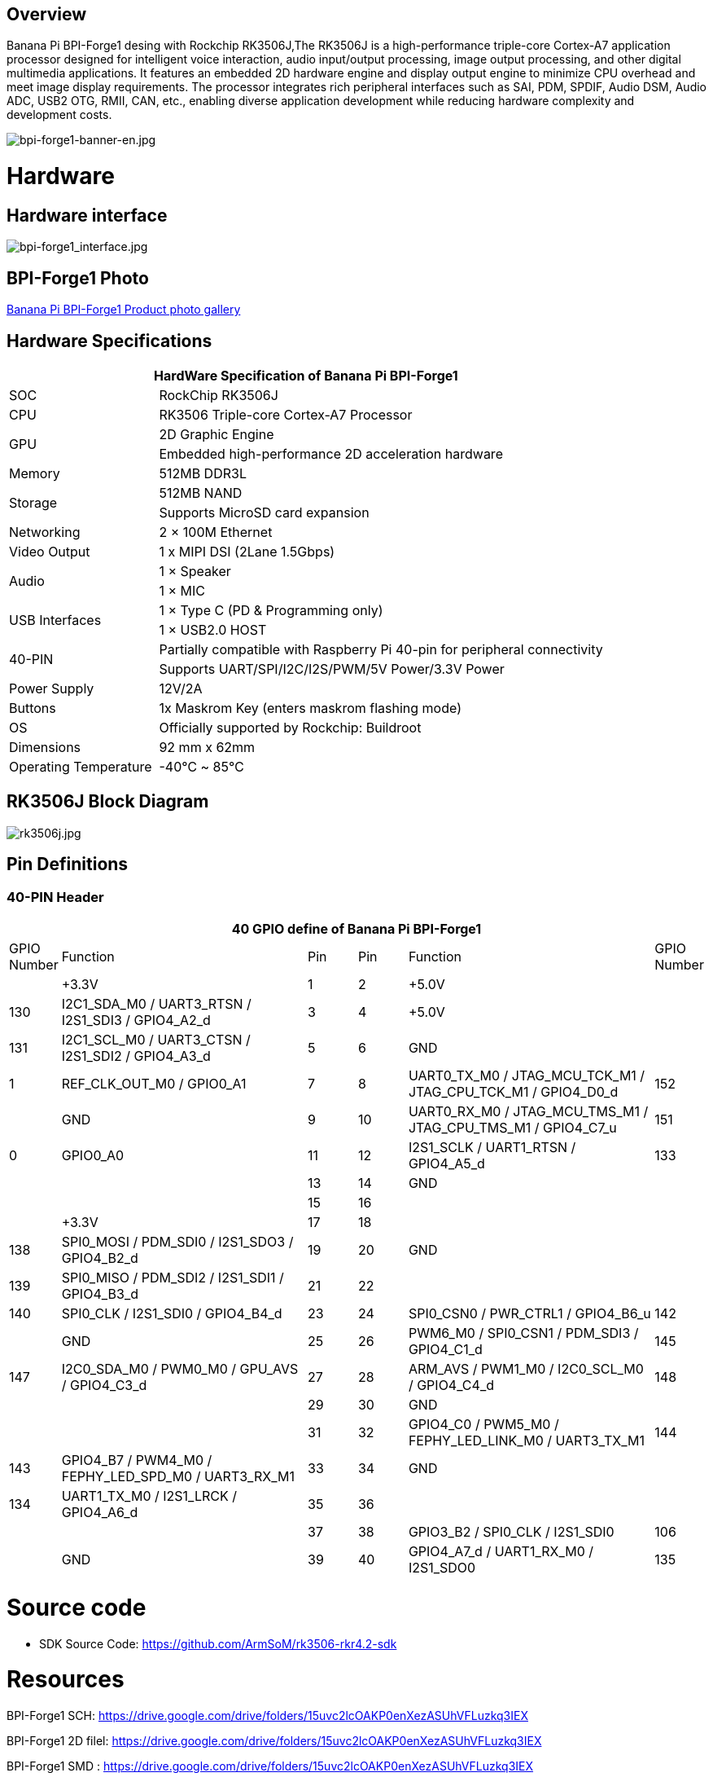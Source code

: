 == Overview

Banana Pi BPI-Forge1 desing with Rockchip RK3506J,The RK3506J is a high-performance triple-core Cortex-A7 application processor designed for intelligent voice interaction, audio input/output processing, image output processing, and other digital multimedia applications.
It features an embedded 2D hardware engine and display output engine to minimize CPU overhead and meet image display requirements.
The processor integrates rich peripheral interfaces such as SAI, PDM, SPDIF, Audio DSM, Audio ADC, USB2 OTG, RMII, CAN, etc., enabling diverse application development while reducing hardware complexity and development costs.

image::/bpi-forge1/bpi-forge1-banner-en.jpg[bpi-forge1-banner-en.jpg]

= Hardware

== Hardware interface

image::/bpi-forge1/bpi-forge1_interface.jpg[bpi-forge1_interface.jpg]

== BPI-Forge1 Photo

link:/en/BPI-Forge1/Photo_BPI-Forge1[Banana Pi BPI-Forge1 Product photo gallery]

== Hardware Specifications

[options="header",cols="1,3"]
|====
2+| HardWare Specification of Banana Pi BPI-Forge1 
|SOC	 |RockChip RK3506J
|CPU	 |RK3506 Triple-core Cortex-A7 Processor
.2+|GPU	|2D Graphic Engine
|Embedded high-performance 2D acceleration hardware
|Memory	|512MB DDR3L
.2+|Storage	|512MB NAND
|Supports MicroSD card expansion
|Networking	|2 × 100M Ethernet
|Video Output	|1 x MIPI DSI (2Lane 1.5Gbps)
.2+|Audio	|1 × Speaker
|1 × MIC
.2+|USB Interfaces	|1 × Type C (PD & Programming only)
|1 × USB2.0 HOST
.2+|40-PIN	|Partially compatible with Raspberry Pi 40-pin for peripheral connectivity
|Supports UART/SPI/I2C/I2S/PWM/5V Power/3.3V Power
|Power Supply	|12V/2A
|Buttons	|1x Maskrom Key (enters maskrom flashing mode)
|OS	|Officially supported by Rockchip: Buildroot
|Dimensions	|92 mm x 62mm
|Operating Temperature	|-40℃ ~ 85℃
|====

== RK3506J Block Diagram

image::/bpi-forge1/rk3506j.jpg[rk3506j.jpg]

== Pin Definitions

=== 40-PIN Header
[options="header",cols="1,5,1,1,5,1"]
|====
6+| 40 GPIO define of Banana Pi BPI-Forge1
|GPIO Number	|Function	|Pin	|Pin	|Function	|GPIO Number
| |+3.3V	|1 |2 |+5.0V	 |
|130	|I2C1_SDA_M0 / UART3_RTSN / I2S1_SDI3 / GPIO4_A2_d	|3 |4|+5.0V	|
|131	|I2C1_SCL_M0 / UART3_CTSN / I2S1_SDI2 / GPIO4_A3_d	|5 |6 | GND	|
|1	|REF_CLK_OUT_M0 / GPIO0_A1	|7 |8 |UART0_TX_M0 / JTAG_MCU_TCK_M1 / JTAG_CPU_TCK_M1 / GPIO4_D0_d	|152
| |GND	 |9 |10 |UART0_RX_M0
/ JTAG_MCU_TMS_M1 / JTAG_CPU_TMS_M1 / GPIO4_C7_u	|151
|0	|GPIO0_A0	| 11|12 |I2S1_SCLK / UART1_RTSN / GPIO4_A5_d	|133
| | |13|14|GND	|
| | |15|16 | |
| | +3.3V	| 17| 18| | 
|138	|SPI0_MOSI / PDM_SDI0 / I2S1_SDO3 / GPIO4_B2_d	|19|20|GND	|
|139	|SPI0_MISO / PDM_SDI2 / I2S1_SDI1 / GPIO4_B3_d	|21|22||
|140	|SPI0_CLK / I2S1_SDI0 / GPIO4_B4_d	|23|24|SPI0_CSN0 / PWR_CTRL1 / GPIO4_B6_u	|142
||GND	|25|26|PWM6_M0 / SPI0_CSN1 / PDM_SDI3 / GPIO4_C1_d	|145
|147	|I2C0_SDA_M0 / PWM0_M0 / GPU_AVS / GPIO4_C3_d	|27|28|ARM_AVS / PWM1_M0 / I2C0_SCL_M0 / GPIO4_C4_d	|148
|||29|30|GND	||
||31|32|GPIO4_C0 / PWM5_M0 / FEPHY_LED_LINK_M0 / UART3_TX_M1	|144
|143	|GPIO4_B7 / PWM4_M0 / FEPHY_LED_SPD_M0 / UART3_RX_M1	|33|34|GND	|
|134	|UART1_TX_M0 / I2S1_LRCK / GPIO4_A6_d	|35|36||
|||37|38|GPIO3_B2 / SPI0_CLK / I2S1_SDI0	|106
||GND	|39|40|GPIO4_A7_d / UART1_RX_M0 / I2S1_SDO0	|135
|====

= Source code

* SDK Source Code: https://github.com/ArmSoM/rk3506-rkr4.2-sdk

= Resources

BPI-Forge1 SCH: https://drive.google.com/drive/folders/15uvc2lcOAKP0enXezASUhVFLuzkq3IEX

BPI-Forge1 2D filel: https://drive.google.com/drive/folders/15uvc2lcOAKP0enXezASUhVFLuzkq3IEX

BPI-Forge1 SMD : https://drive.google.com/drive/folders/15uvc2lcOAKP0enXezASUhVFLuzkq3IEX

= Image

== Official Image

BPI-Forge1 uses buildroot as the official operating system . 

How to Flash Image: https://docs.armsom.org/getting-start/flash-img

buildroot for Forge1:

* Linux Kernel 6.1, support RT-Thread 4.1,
* support bare metal programs, support multi-core heterogeneous AMP,
* Preempt-RT/Xenomai real-time patches,
* lightweight UI framework LVGL.

The following systems have been tested and verified by official:

https://drive.google.com/drive/folders/1x2KOX1F4-DVyyV_9qfdH28PWIORcWH56

= User Manual

== Setup Guide

Tools Required:

* 12V/2A power supply.
* USB Type-C cable (for eMMC flashing) or MicroSD card (≥8GB, Class 10).
* Optional: Debug serial port, Ethernet cable.

Flashing Methods:

* eMMC Boot: Use USB Type-C for direct flashing.
* MicroSD Boot: Write OS image to SD card via reader.

== Interface Usage

If this is your first time using the ArmSoM-Forge1 product, please familiarize yourself with its hardware interfaces to better understand subsequent content.

Hardware Interface	Forge1
Debug Serial Port
Connect the USB-to-TTL serial cable as shown below:

=== Debug Serial Port

Connect the USB-to-TTL serial cable as shown below:

image::/bpi-forge1/bpi-forge1_uart.png[bpi-forge1_uart.png]

[options="header",cols="1,1,1"]
|====
|BPI-Forge1	|Connect	|Serial Module
|GND (pin 6)	|<--->	|GND
|TX (pin 8)	|<--->|	RX
|RX (pin 10)	|<--->|	TX
|====

=== Ethernet Port

* 1.Connect one end of an Ethernet cable to the Forge1's Ethernet port and the other end to a router. Ensure the network is available.
* 2.The system will automatically assign an IP address to the Ethernet interface via DHCP on startup.
* 3.To view the IP address in Forge1’s Linux system:

```sh
root@armsom:/# ip a  
1: lo: <LOOPBACK,UP,LOWER_UP> mtu 65536 qdisc noqueue state UNKNOWN group default qlen 1000  
    link/loopback 00:00:00:00:00:00 brd 00:00:00:00:00:00  
    inet 127.0.0.1/8 scope host lo  
       valid_lft forever preferred_lft forever  
2: can0: <NOARP,ECHO> mtu 16 qdisc noop state DOWN group default qlen 10  
    link/can  
3: eth0: <NO-CARRIER,BROADCAST,MULTICAST,UP> mtu 1500 qdisc mq state DOWN group default qlen 1000  
    link/ether 9e:06:ad:d5:e3:91 brd ff:ff:ff:ff:ff:ff  
4: eth1: <BROADCAST,MULTICAST,UP,LOWER_UP> mtu 1500 qdisc mq state UP group default qlen 1000  
    link/ether 7e:09:de:1d:0c:46 brd ff:ff:ff:ff:ff:ff  
    inet 192.168.1.150/24 brd 192.168.1.255 scope global dynamic noprefixroute eth1  
       valid_lft 43173sec preferred_lft 37773sec  
```

* 4.Use the ping command to verify network connectivity (press Ctrl+C to exit):

```sh
root@armsom:/# ping www.baidu.com  
PING www.baidu.com (183.2.172.17): 56 data bytes  
64 bytes from 183.2.172.17: seq=0 ttl=52 time=10.838 ms  
...  
^C  
--- www.baidu.com ping statistics ---  
6 packets transmitted, 6 received, 0% packet loss  

```

=== USB Interface

[options="header",cols="1,3"]
|====
|Model	|Forge1
|USB	|1× Type-C (PD & Programming), 1× USB 2.0 HOST
|====

Testing USB Storage Devices

* 1.Insert a USB flash drive or external HDD into the Forge1’s USB port.
* 2.Verify detection with:

```sh
root@armsom:/# cat /proc/partitions | grep "sd*"  
major minor  #blocks  name  
   8        0  122880000 sda  
 ```
 
* 3.Mount the USB drive:
```sh
root@armsom:/# sudo mount /dev/sda1 /test/ 
```

* 4.Check usage and mount point:
```sh
root@armsom:/test# df -h | grep "sd"  
/dev/sda        4.7G  4.7G     0  100% /test  
```

=== Audio

* List Audio Devices
```sh
root@armsom:/# aplay -l  
**** List of PLAYBACK Hardware Devices ****  
card 0: rockchiprk730 [rockchip-rk730], device 0: dailink-multicodecs HiFi-0 
```

* Recording
```sh
arecord -D hw:0,0 -f S16_LE -t wav -c2 -r 16000 -d 3 t.wav  
```

* Playback

```sh
aplay t.wav  
```

=== RTC

* Forge1 includes an LK8563S RTC IC.
* Insert a 2-pin RTC battery to power the RTC.

Verify RTC Device
```sh
root@armsom:/# dmesg | grep rtc  
[    6.407133] rtc-hym8563 6-0051: registered as rtc0  
```

Sync System Time to RTC

```sh
root@armsom:/# hwclock -r                # Read RTC time  
root@armsom:/# hwclock -w                # Write system time to RTC  
root@armsom:/# poweroff  
```

Post-Reconnection Check

After reconnecting the RTC battery:

```sh
root@armsom:/# hwclock -r  
2023-11-03 10:35:40.461910+00:00  
root@armsom:/# date  
Fri Nov 3 10:36:01 UTC 2023  
```

=== MIPI DSI

Maximum Resolution: 1280x1280@60fps.

=== CAN FD

List Network Interfaces

```sh
root@armsom:/# ifconfig -a  
can0: <NOARP,MTU=16> ...  
```

CAN Configuration

```sh
ip link set can0 down  
ip link set can0 type can bitrate 1000000 dbitrate 3000000 fd on  
ip -details link show can0  
ip link set can0 up  
```

CAN FD Testing


• Send Standard Frame:
```sh
cansend can0 123##1DEADBEEF  
```
• Send Extended Frame:
```sh
cansend can0 00000123##1DEADBEEF  
```
• Monitor CAN Messages:
```sh
candump can0 &  
```

= Easy to buy sample

WARNING: SINOVOIP Aliexpress Shop: https://es.aliexpress.com/item/3256808855182503.html?gatewayAdapt=glo2esp4itemAdapt

WARNING: Bipai Aliexpress Shop: https://es.aliexpress.com/item/3256808855138002.html?gatewayAdapt=glo2esp4itemAdapt

WARNING: Taobao Shop: https://item.taobao.com/item.htm?id=923682102914

WARNING: OEM&ODM, please contact: judyhuang@banana-pi.com
